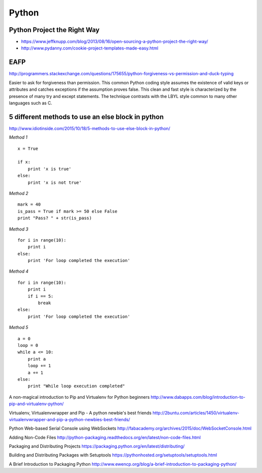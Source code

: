 ======
Python
======


Python Project the Right Way
----------------------------
- https://www.jeffknupp.com/blog/2013/08/16/open-sourcing-a-python-project-the-right-way/
- http://www.pydanny.com/cookie-project-templates-made-easy.html


EAFP
----

http://programmers.stackexchange.com/questions/175655/python-forgiveness-vs-permission-and-duck-typing

Easier to ask for forgiveness than permission. This common Python coding style
assumes the existence of valid keys or attributes and catches exceptions if the
assumption proves false. This clean and fast style is characterized by the 
presence of many try and except statements. The technique contrasts with the 
LBYL style common to many other languages such as C.




5 different methods to use an else block in python
--------------------------------------------------

http://www.idiotinside.com/2015/10/18/5-methods-to-use-else-block-in-python/


*Method 1*
::
    x = True
    
    if x:
        print 'x is true'
    else:
        print 'x is not true'


*Method 2*
::
    mark = 40
    is_pass = True if mark >= 50 else False
    print "Pass? " + str(is_pass)


*Method 3*
::
    for i in range(10):
        print i
    else:
        print 'For loop completed the execution'


*Method 4*
::
    for i in range(10):
        print i
        if i == 5:
            break
    else:
        print 'For loop completed the execution'


*Method 5*
::
    a = 0
    loop = 0
    while a <= 10:
        print a
        loop += 1
        a += 1
    else:
        print "While loop execution completed"



A non-magical introduction to Pip and Virtualenv for Python beginners
http://www.dabapps.com/blog/introduction-to-pip-and-virtualenv-python/

Virtualenv, Virtualenvwrapper and Pip - A python newbie's best friends 
http://2buntu.com/articles/1450/virtualenv-virtualenvwrapper-and-pip-a-python-newbies-best-friends/

Python Web-based Serial Console using WebSockets
http://fabacademy.org/archives/2015/doc/WebSocketConsole.html

Adding Non-Code Files
http://python-packaging.readthedocs.org/en/latest/non-code-files.html

Packaging and Distributing Projects
https://packaging.python.org/en/latest/distributing/

Building and Distributing Packages with Setuptools
https://pythonhosted.org/setuptools/setuptools.html

A Brief Introduction to Packaging Python
http://www.ewencp.org/blog/a-brief-introduction-to-packaging-python/


